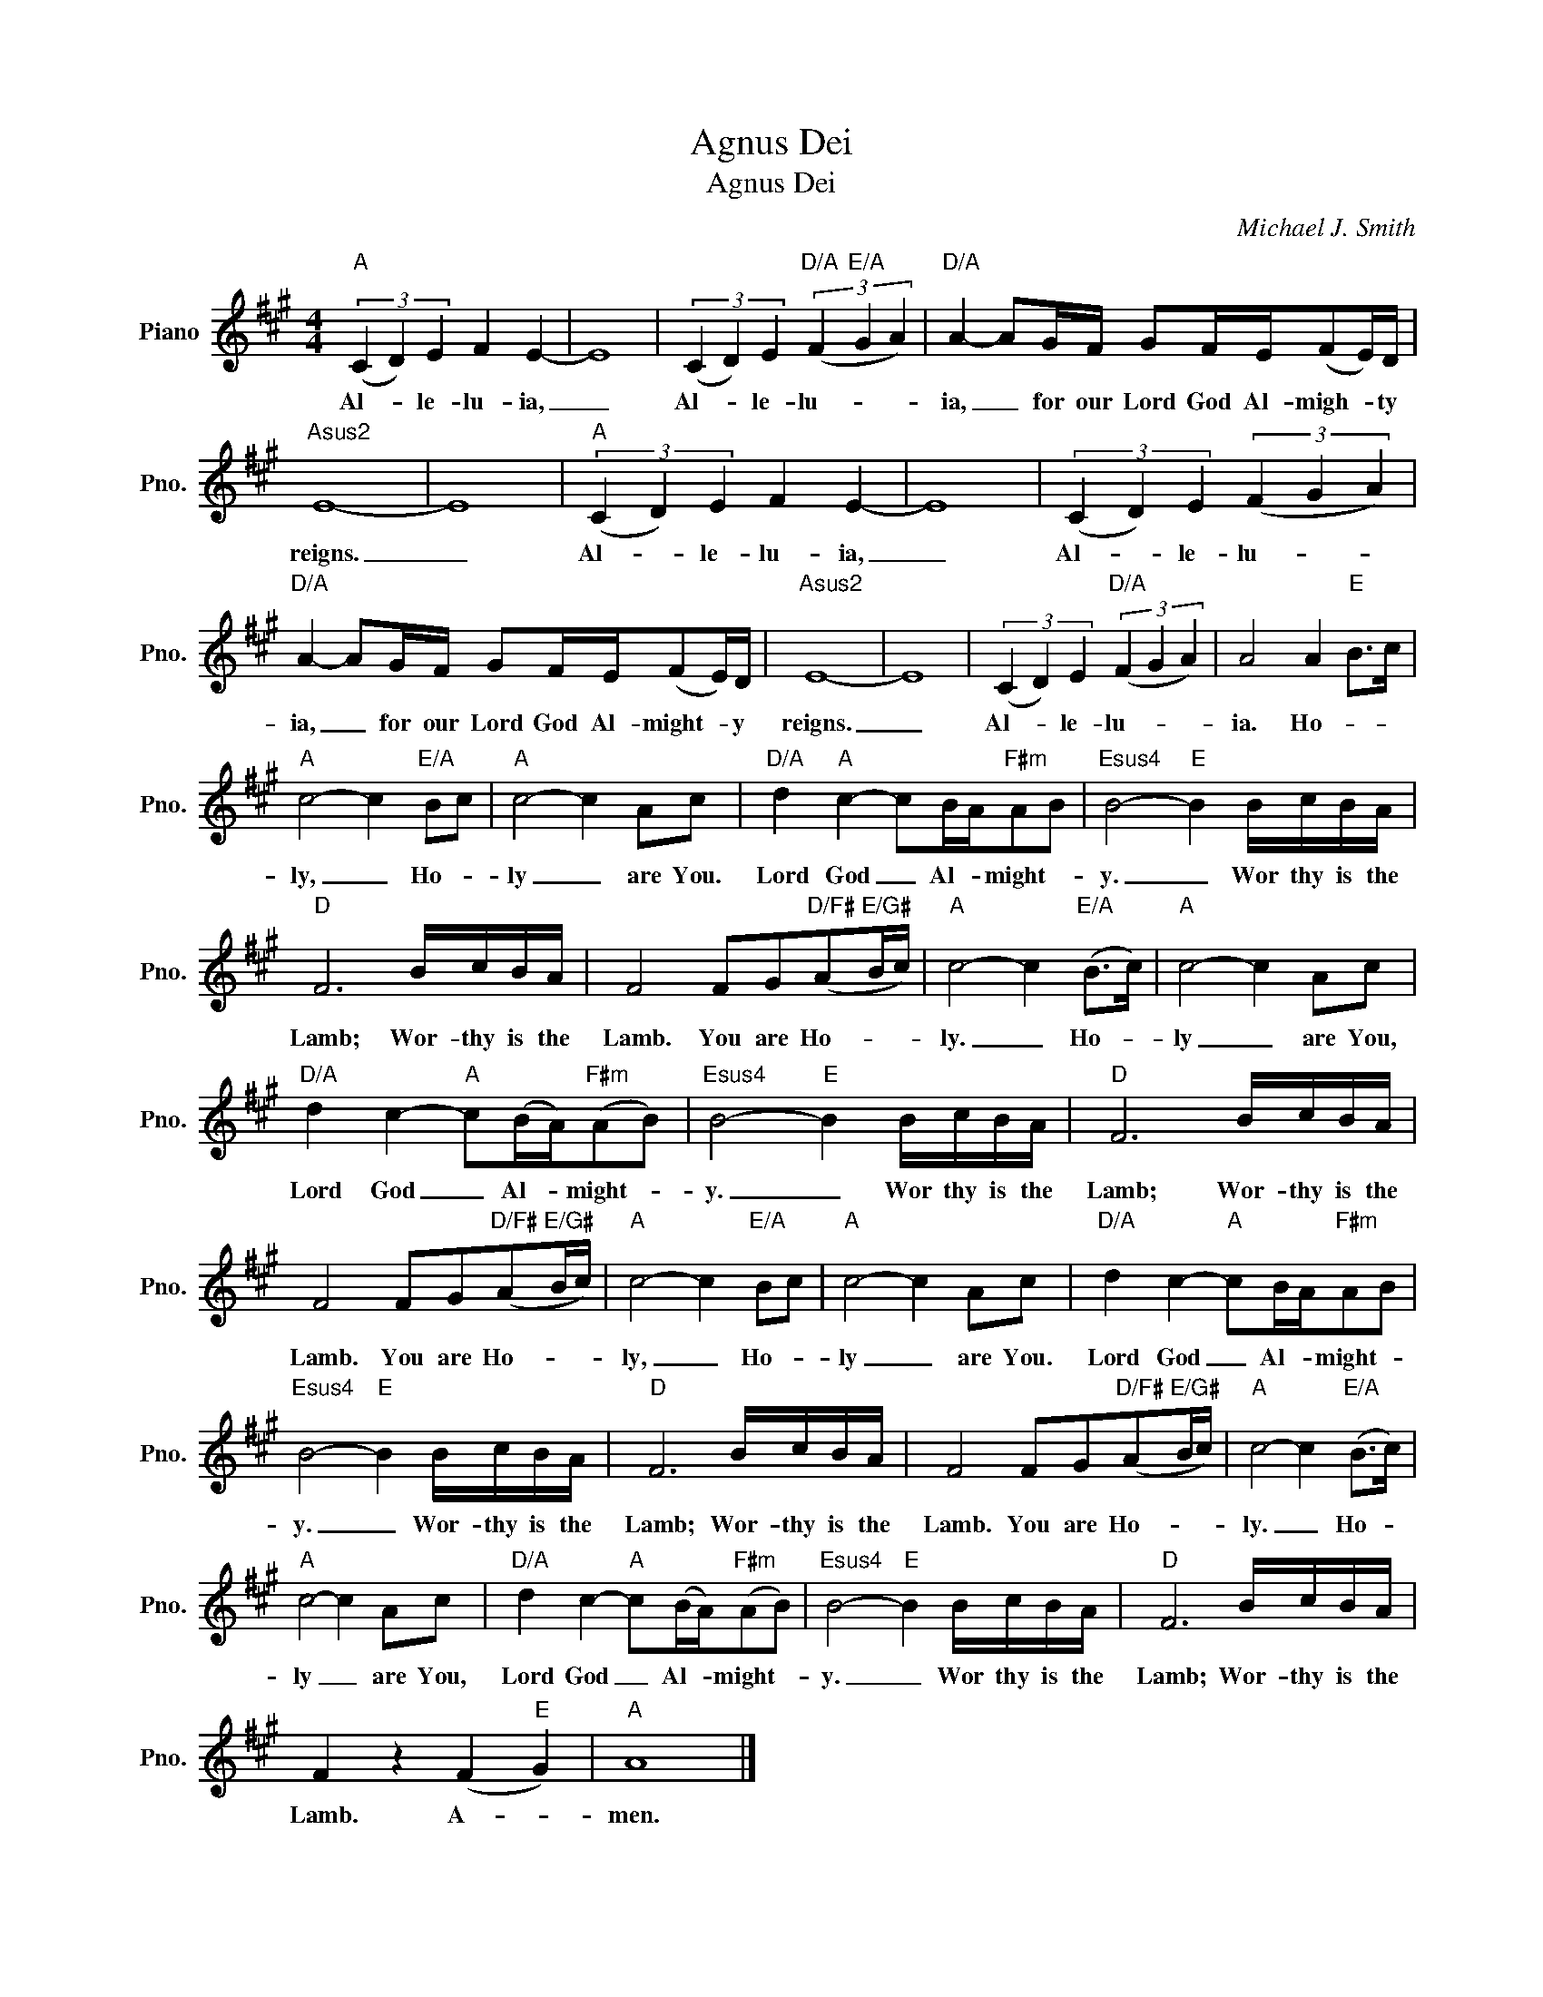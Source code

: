 X:1
T:Agnus Dei
T:Agnus Dei
C:Michael J. Smith
Z:All Rights Reserved
L:1/16
M:4/4
K:A
V:1 treble nm="Piano" snm="Pno."
%%MIDI program 0
%%MIDI control 7 100
%%MIDI control 10 64
V:1
"A" (3(C4 D4) E4 F4 E4- | E16 | (3(C4 D4) E4"D/A" (3(F4"E/A" G4 A4) |"D/A" A4- A2GF G2FE(F2E)D | %4
w: Al- * le- lu- ia,|_|Al- * le- lu- * *|ia, _ for our Lord God Al- migh- * ty|
"Asus2" E16- | E16 |"A" (3(C4 D4) E4 F4 E4- | E16 | (3(C4 D4) E4 (3(F4 G4 A4) | %9
w: reigns.|_|Al- * le- lu- ia,|_|Al- * le- lu- * *|
"D/A" A4- A2GF G2FE(F2E)D |"Asus2" E16- | E16 | (3(C4 D4) E4"D/A" (3(F4 G4 A4) | A8 A4"E" B2>c2 | %14
w: ia, _ for our Lord God Al- might- * y|reigns.|_|Al- * le- lu- * *|ia. Ho- * *|
"A" c8- c4"E/A" B2c2 |"A" c8- c4 A2c2 |"D/A" d4"A" c4- c2BA"F#m"A2B2 |"Esus4" B8-"E" B4 BcBA | %18
w: ly, _ Ho- *|ly _ are You.|Lord ~God _ Al- * might- *|y. _ Wor thy is the|
"D" F12 BcBA | F8 F2G2"D/F#"(A2"E/G#"Bc) |"A" c8- c4"E/A" (B2>c2) |"A" c8- c4 A2c2 | %22
w: Lamb; Wor- thy is the|Lamb. You are Ho- * *|ly. _ Ho- *|ly _ are You,|
"D/A" d4 c4-"A" c2(BA)"F#m"(A2B2) |"Esus4" B8-"E" B4 BcBA |"D" F12 BcBA | %25
w: Lord God _ Al- * might- *|y. _ Wor thy is the|Lamb; Wor- thy is the|
 F8 F2G2"D/F#"(A2"E/G#"Bc) |"A" c8- c4"E/A" B2c2 |"A" c8- c4 A2c2 |"D/A" d4 c4-"A" c2BA"F#m"A2B2 | %29
w: Lamb. You are Ho- * *|ly, _ Ho- *|ly _ are You.|Lord ~God _ Al- * might- *|
"Esus4" B8-"E" B4 BcBA |"D" F12 BcBA | F8 F2G2"D/F#"(A2"E/G#"Bc) |"A" c8- c4"E/A" (B2>c2) | %33
w: y. _ Wor- thy is the|Lamb; Wor- thy is the|Lamb. You are Ho- * *|ly. _ Ho- *|
"A" c8- c4 A2c2 |"D/A" d4 c4-"A" c2(BA)"F#m"(A2B2) |"Esus4" B8-"E" B4 BcBA |"D" F12 BcBA | %37
w: ly _ are You,|Lord God _ Al- * might- *|y. _ Wor thy is the|Lamb; Wor- thy is the|
 F4 z4 (F4"E" G4) |"A" A16 |] %39
w: Lamb. A- *|men.|

